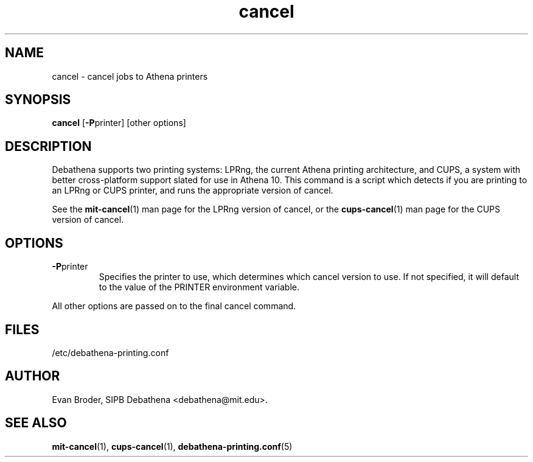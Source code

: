 .TH cancel 1 Debathena "July 2008" "Athena Printing"
.SH NAME
cancel \- cancel jobs to Athena printers
.SH SYNOPSIS
.B cancel
.RB [ \-P printer]
[other options]
.SH DESCRIPTION
Debathena supports two printing systems: LPRng, the current Athena printing
architecture, and CUPS, a system with better cross-platform support slated for
use in Athena 10. This command is a script which detects if you are printing to
an LPRng or CUPS printer, and runs the appropriate version of cancel.
.PP
See the
.BR mit-cancel (1)
man page for the LPRng version of cancel, or the
.BR cups-cancel (1)
man page for the CUPS version of cancel.
.SH OPTIONS
.TP
.BR \-P printer
Specifies the printer to use, which determines which cancel version to use. If not specified, it will default to the value of the PRINTER environment variable.
.PP
All other options are passed on to the final cancel command.
.SH FILES
/etc/debathena-printing.conf
.SH AUTHOR
Evan Broder, SIPB Debathena <debathena@mit.edu>.
.SH SEE ALSO
.BR mit-cancel (1),
.BR cups-cancel (1),
.BR debathena-printing.conf (5)
